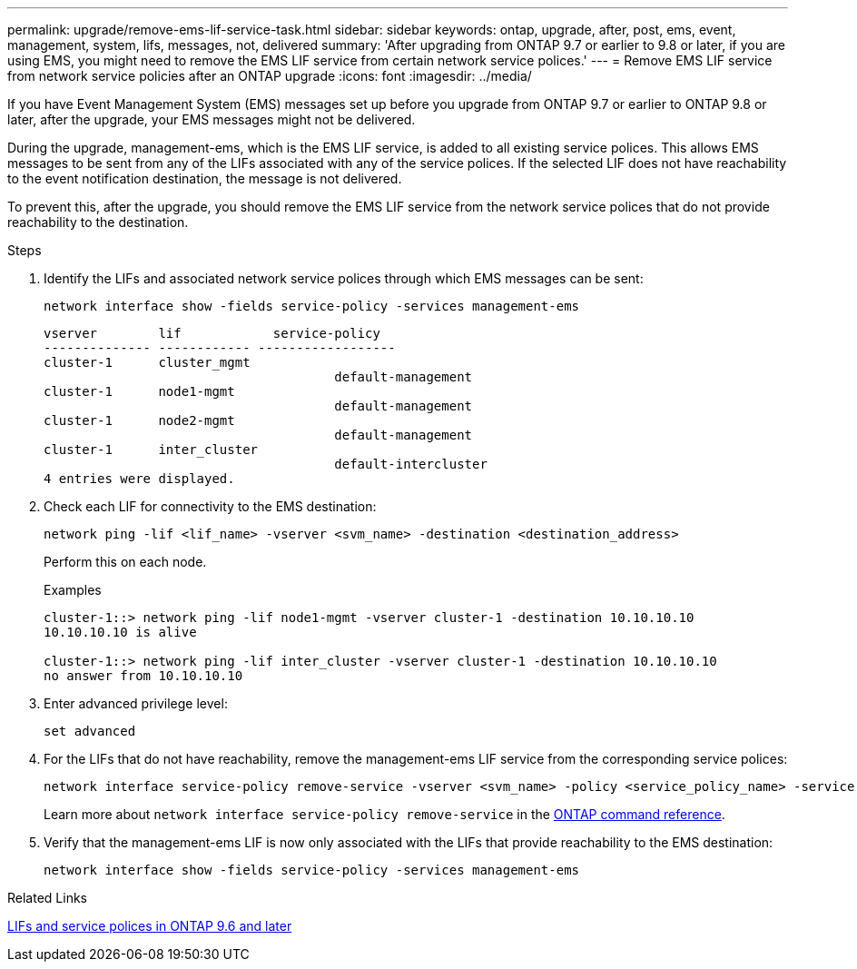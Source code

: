 ---
permalink: upgrade/remove-ems-lif-service-task.html
sidebar: sidebar
keywords: ontap, upgrade, after, post, ems, event, management, system, lifs, messages, not, delivered
summary: 'After upgrading from ONTAP 9.7 or earlier to 9.8 or later, if you are using EMS, you might need to remove the EMS LIF service from certain network service polices.'
---
= Remove EMS LIF service from network service policies after an ONTAP upgrade
:icons: font
:imagesdir: ../media/

[.lead]
If you have Event Management System (EMS) messages set up before you upgrade from ONTAP 9.7 or earlier to ONTAP 9.8 or later, after the upgrade, your EMS messages might not be delivered.  

During the upgrade, management-ems, which is the EMS LIF service, is added to all existing service polices.  This allows EMS messages to be sent from any of the LIFs associated with any of the service polices.  If the selected LIF does not have reachability to the event notification destination, the message is not delivered. 

To prevent this, after the upgrade, you should remove the EMS LIF service from the network service polices that do not provide reachability to the destination.

.Steps

. Identify the LIFs and associated network service polices through which EMS messages can be sent:
+
[source,cli]
----
network interface show -fields service-policy -services management-ems
----
+
----
vserver        lif            service-policy
-------------- ------------ ------------------
cluster-1      cluster_mgmt 
                                      default-management
cluster-1      node1-mgmt
                                      default-management
cluster-1      node2-mgmt
                                      default-management
cluster-1      inter_cluster
                                      default-intercluster
4 entries were displayed.
----

. Check each LIF for connectivity to the EMS destination:
+
[source,cli]
----
network ping -lif <lif_name> -vserver <svm_name> -destination <destination_address>
----
+
Perform this on each node.
+
.Examples
+
----
cluster-1::> network ping -lif node1-mgmt -vserver cluster-1 -destination 10.10.10.10
10.10.10.10 is alive 

cluster-1::> network ping -lif inter_cluster -vserver cluster-1 -destination 10.10.10.10
no answer from 10.10.10.10
----

. Enter advanced privilege level:
+
[source,cli]
----
set advanced
----

. For the LIFs that do not have reachability, remove the management-ems LIF service from the corresponding service polices:
+
[source,cli]
----
network interface service-policy remove-service -vserver <svm_name> -policy <service_policy_name> -service management-ems
----
+
Learn more about `network interface service-policy remove-service` in the link:https://docs.netapp.com/us-en/ontap-cli/network-interface-service-policy-remove-service.html[ONTAP command reference^].

. Verify that the management-ems LIF is now only associated with the LIFs that provide reachability to the EMS destination:
+
[source,cli]
----
network interface show -fields service-policy -services management-ems
----

.Related Links

link:../networking/lifs_and_service_policies96.html#service-policies-for-system-svms[LIFs and service polices in ONTAP 9.6 and later]

// 2025 May 08, ONTAPDOC-2960
// 2025-Jan-3, ONTAPDOC-2606
// 2024-7-9 ontapdoc-2192
// 2023 Dec 12, ONTAPDOC 1275
// 2023 Aug 30, ONTAPDOC 1257